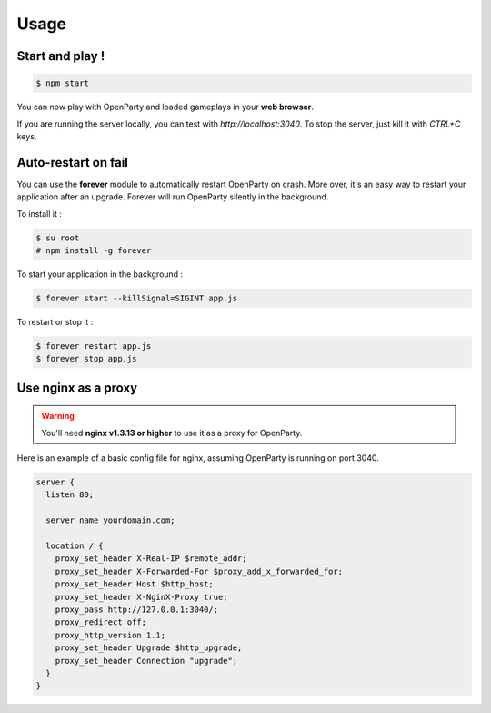 Usage
=====

Start and play !
----------------

.. code:: bash

  $ npm start

You can now play with OpenParty and loaded gameplays in your **web browser**.

If you are running the server locally, you can test with `http://localhost:3040`. To stop the server, just kill it with `CTRL+C` keys.

Auto-restart on fail
--------------------

You can use the **forever** module to automatically restart OpenParty on crash. More over, it's an easy way to restart your application after an upgrade. Forever will run OpenParty silently in the background.

To install it :

.. code:: bash

  $ su root
  # npm install -g forever

To start your application in the background :

.. code:: bash

  $ forever start --killSignal=SIGINT app.js

To restart or stop it :

.. code:: bash

  $ forever restart app.js
  $ forever stop app.js

Use nginx as a proxy
--------------------

.. warning:: You'll need **nginx v1.3.13 or higher** to use it as a proxy for OpenParty.

Here is an example of a basic config file for nginx, assuming OpenParty is running on port 3040.

.. code::

  server {
    listen 80;

    server_name yourdomain.com;

    location / {
      proxy_set_header X-Real-IP $remote_addr;
      proxy_set_header X-Forwarded-For $proxy_add_x_forwarded_for;
      proxy_set_header Host $http_host;
      proxy_set_header X-NginX-Proxy true;
      proxy_pass http://127.0.0.1:3040/;
      proxy_redirect off;
      proxy_http_version 1.1;
      proxy_set_header Upgrade $http_upgrade;
      proxy_set_header Connection "upgrade";
    }
  }